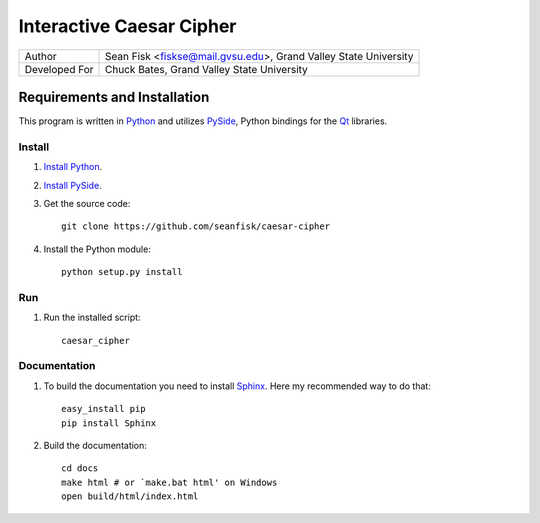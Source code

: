 ===========================
 Interactive Caesar Cipher
===========================

+-------------+---------------------------------+
|Author       |Sean Fisk <fiskse@mail.gvsu.edu>,|
|             |Grand Valley State University    |
+-------------+---------------------------------+
|Developed For|Chuck Bates, Grand Valley State  |
|             |University                       |
+-------------+---------------------------------+

Requirements and Installation
=============================

This program is written in `Python`_ and utilizes `PySide`_, Python bindings for
the `Qt`_ libraries.

Install
-------

#. `Install Python`_.
#. `Install PySide`_.
#. Get the source code::

    git clone https://github.com/seanfisk/caesar-cipher
   
#. Install the Python module::

    python setup.py install

Run
---

#. Run the installed script::

    caesar_cipher

Documentation
-------------

#. To build the documentation you need to install `Sphinx`_. Here my recommended
   way to do that::

    easy_install pip
    pip install Sphinx

#. Build the documentation::

    cd docs
    make html # or `make.bat html' on Windows
    open build/html/index.html
    

.. _Python: http://python.org/
.. _PySide: http://www.pyside.org/
.. _Qt: http://qt.nokia.com/
.. _Install Python: http://www.python.org/download/
.. _Install PySide: http://qt-project.org/wiki/PySideDownloads
.. _Sphinx: http://sphinx.pocoo.org/
